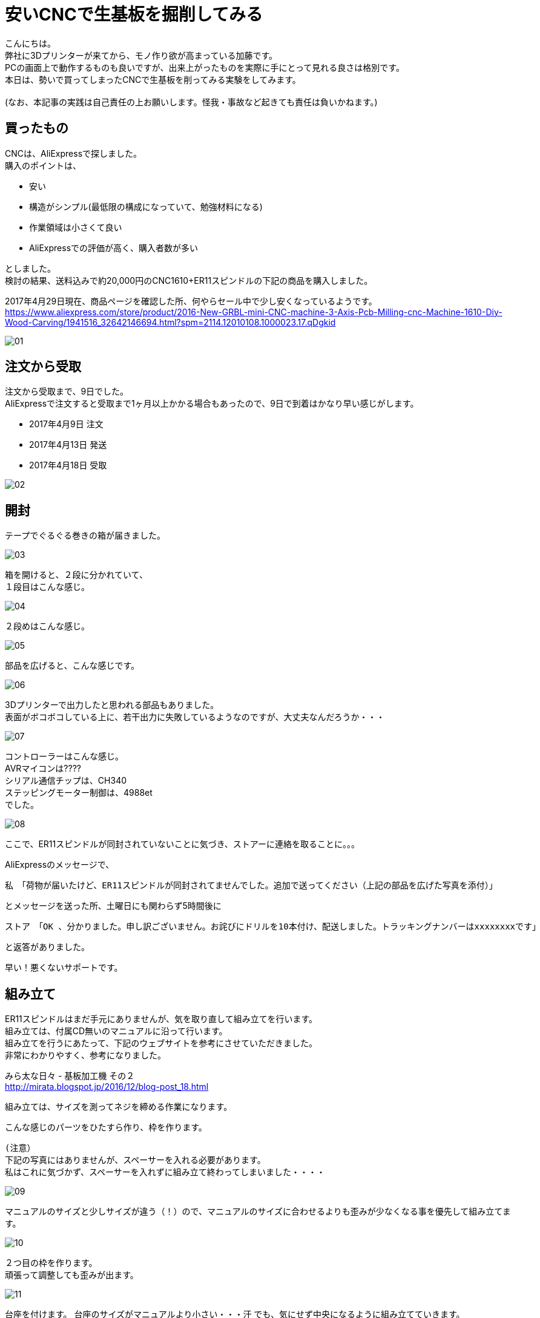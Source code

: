 = 安いCNCで生基板を掘削してみる
:published_at: 2017-04-29
:hp-alt-title: I drill dough with cheap CNC I bought at AliExpress
:hp-tags: KatoK,CNC,CNC1610,bCNC,Inkscape
:hp-image: kato/8/33.png


こんにちは。 +
弊社に3Dプリンターが来てから、モノ作り欲が高まっている加藤です。 +
PCの画面上で動作するものも良いですが、出来上がったものを実際に手にとって見れる良さは格別です。 +
本日は、勢いで買ってしまったCNCで生基板を削ってみる実験をしてみます。 +
 +
(なお、本記事の実践は自己責任の上お願いします。怪我・事故など起きても責任は負いかねます。) +


## 買ったもの
CNCは、AliExpressで探しました。 +
購入のポイントは、 +

* 安い
* 構造がシンプル(最低限の構成になっていて、勉強材料になる)
* 作業領域は小さくて良い
* AliExpressでの評価が高く、購入者数が多い

としました。 +
検討の結果、送料込みで約20,000円のCNC1610+ER11スピンドルの下記の商品を購入しました。

2017年4月29日現在、商品ページを確認した所、何やらセール中で少し安くなっているようです。 +
https://www.aliexpress.com/store/product/2016-New-GRBL-mini-CNC-machine-3-Axis-Pcb-Milling-cnc-Machine-1610-Diy-Wood-Carving/1941516_32642146694.html?spm=2114.12010108.1000023.17.qDgkid


image::kato/8/01.png[]


## 注文から受取

注文から受取まで、9日でした。 +
AliExpressで注文すると受取まで1ヶ月以上かかる場合もあったので、9日で到着はかなり早い感じがします。 

* 2017年4月9日 注文
* 2017年4月13日 発送
* 2017年4月18日 受取

image::kato/8/02.png[]


## 開封
テープでぐるぐる巻きの箱が届きました。

image::kato/8/03.png[]

箱を開けると、２段に分かれていて、 +
１段目はこんな感じ。

image::kato/8/04.jpg[]

２段めはこんな感じ。

image::kato/8/05.jpg[]


部品を広げると、こんな感じです。

image::kato/8/06.png[]

3Dプリンターで出力したと思われる部品もありました。 +
表面がボコボコしている上に、若干出力に失敗しているようなのですが、大丈夫なんだろうか・・・

image::kato/8/07.jpg[]

コントローラーはこんな感じ。 +
AVRマイコンは???? +
シリアル通信チップは、CH340 +
ステッピングモーター制御は、4988et +
でした。

image::kato/8/08.jpg[]


ここで、ER11スピンドルが同封されていないことに気づき、ストアーに連絡を取ることに。。。

AliExpressのメッセージで、 +

```
私　「荷物が届いたけど、ER11スピンドルが同封されてませんでした。追加で送ってください（上記の部品を広げた写真を添付）」 
```
とメッセージを送った所、土曜日にも関わらず5時間後に +
```
ストア　「OK 、分かりました。申し訳ございません。お詫びにドリルを10本付け、配送しました。トラッキングナンバーはxxxxxxxxです」 
```
と返答がありました。 +

早い！悪くないサポートです。


## 組み立て
ER11スピンドルはまだ手元にありませんが、気を取り直して組み立てを行います。 +
組み立ては、付属CD無いのマニュアルに沿って行います。 +
組み立てを行うにあたって、下記のウェブサイトを参考にさせていただきました。 +
非常にわかりやすく、参考になりました。 +

みら太な日々 - 基板加工機 その２ +
http://mirata.blogspot.jp/2016/12/blog-post_18.html +


組み立ては、サイズを測ってネジを締める作業になります。 +

こんな感じのパーツをひたすら作り、枠を作ります。 +

```
(注意）
下記の写真にはありませんが、スペーサーを入れる必要があります。
私はこれに気づかず、スペーサーを入れずに組み立て終わってしまいました・・・・
```

image::kato/8/09.jpg[]

マニュアルのサイズと少しサイズが違う（！）ので、マニュアルのサイズに合わせるよりも歪みが少なくなる事を優先して組み立てます。

image::kato/8/10.jpg[]

２つ目の枠を作ります。 +
頑張って調整しても歪みが出ます。

image::kato/8/11.jpg[]

台座を付けます。
台座のサイズがマニュアルより小さい・・・汗
でも、気にせず中央になるように組み立てていきます。

もちろん、スムーズには動きません！ +
ポイントとしては、ネジを締めすぎないようすることです。 +
台座がガタガタしなければOKかと思います。

image::kato/8/12.jpg[]

背の部分を付けます。
支えがプラスチックなため、完璧な90度にはなりません！

image::kato/8/13.jpg[]

ステッピングモーターをつけていきます。

image::kato/8/14.png[]

ドリル、コントローラー基板を付けて完成です。
できました！

image::kato/8/15.jpg[]


早速電源に！と思ったのですが、付属していたケーブルだと電源からすぐ抜けてしまいました。 +
よく見てみると、差し込みの部分に穴が空いていません！ +
(穴って重要だったんですね) +
仕方ないので、手持ちのケーブルで電源につなぎました。

image::kato/8/16.jpg[]


## Gコードデータを用意する

掘削するためには、Gコードと呼ばれるデータを用意する必要があります。

Gコードの生成には、InkscapeとそのGcodetoolsを使いました。

Draw Freely | Inkscape +
https://inkscape.org/ja/

User:BHSPitMonkey/Inkscape and Gcodetools Tutorial +
(Gcodetoolsの説明があるページ) +
https://www.shapeoko.com/wiki/index.php/User:BHSPitMonkey/Inkscape_and_Gcodetools_Tutorial


こんな感じで、データを作ります。

image::kato/8/17.png[]

「エクステンション」→「Gcodetools」→「Orientation points」からZ軸の掘削の深さ指定を行い、

image::kato/8/18.png[]

次に、「エクステンション」→「Gcodetools」→「Path to Gcode」でGcodeの生成を行います。
場合によっては、Preferencesタブから出力先を指定する必要があります。

image::kato/8/19.png[]

「Apply」ボタン押下で、それっぽいデータが出来上がりました。

image::kato/8/20.png[]



## 実際に掘削してみる

#### bCNCの準備

私は、普段Macで作業していますが、 +
とりあえず、Macでも動作し雰囲気も良さそうだったためbCNCを使ってみることにしました。

GitHub - vlachoudis / bCNC + 
https://github.com/vlachoudis/bCNC

事前にMacとCNC1610を接続しておきます。 +
bCNC起動後、それっぽいシリアルポートを選択し、「開く」をクリックします。 +
これで、bCNC上からCNC1610を制御出来るようになりました。

image::kato/8/21.png[]


次に、先程作ったGコードを読み込みます。 +
EditorタブのEditメニューからインポートを行います。

image::kato/8/22.png[]

すると、Gコードが左側に出てきます。 +
ここで、M3から始まる行は、ドリルの回転スピードですが、指定がなかったため「M3 S700」と変更しました。 +
回転スピードが早いと、結構うるさいです！！！ +
回転スピードを下げる場合、軸の移動速度や、1回で掘る深さなどの調整が必要そうなので、ここらへんは今後いい感じの設定を模索する事になりそうです。

image::kato/8/23.png[]

読み込むとこんな感じになります。 +
(黄色やピンクの枠線は表示されていないかもしれません)

image::kato/8/24.png[]


#### 生基板セット
掘削で使う素材を台座にセットします。 +
安全のため、電源を抜いた状態で作業するのが良いと思います。

私は、板の上に生基板を置く形にしてみました。 +
また、動かないように「穴の開いた金属の棒?(東急ハンズ渋谷店で購入)」で固定してみました。

image::kato/8/25.jpg[]

また、「生基板とモーター(ドリル部分と通電する場所)」と制御基板の「A5ピン」を繋いでおきます。 +
こうすることで、bCNCのAutolevel機能を使うことができます。 +
Autolevel機能とは、掘削対象の歪みを考慮して掘削してくれる機能です。 +
基板のように掘削の深さの正確さが求められるようなケースではありがたい機能です。 +
とくに、今回のCNC1610のように、そもそも歪んでいるマシンの場合、非常にありがたく必須の機能です。

image::kato/8/26.jpg[]


#### 原点調整

再度、CNC1610とbCNCを接続し、原点を決めます。 +
Control部分で左下部分に、ドリル刃の先端が来るように調整します。

image::kato/8/27.png[]

調整ができたら、「X=0」「Y=0」「Z=0」をクリックし、原点に設定します。

image::kato/8/28.png[]


ドリルの位置はこんな感じ。
(画像の使い回しですいません)

image::kato/8/25.jpg[]


#### Autolevel

Autolevel機能で、歪みを計測します。 +
メニューから「Probeタブ」「Autolevel」を選択します。 +
次に、左側のAutolevelのXYZ軸それぞれに対して、「Min」と「Max」「Step」を設定します。 +
設定が完了したら、メニューの「Scan」をクリックします。

Autolevelの測定が動作している様子はこんな感じです。

++++
<iframe width="560" height="315" src="https://www.youtube.com/embed/RSo8akVMQ3E" frameborder="0" allowfullscreen></iframe>
++++

また、測定が完了すると、歪みが画面上に表示されます。 +
組み立てたCNCマシンは、結構歪んでいるようです。。。

image::kato/8/29.png[]


## いざ、掘削！

ここまでできれば、後はGコードの内容で掘削できます。 +
メニューのControleタブを開いて、「Start」をクリックします。



掘削が進んでいます。

image::kato/8/30.jpg[]

できました！

image::kato/8/31.jpg[]

動作している様子はこんな感じです。 +
どこまで進んでいるのかリアルタイムで確認できて、いい感じです♪

++++
<iframe width="560" height="315" src="https://www.youtube.com/embed/K4EgaISKc3A" frameborder="0" allowfullscreen></iframe>
++++


#### 結果
削りカスを取ってみました。 +
黒くなっている部分は、生基板の金属部分が全て削れた場所です。

image::kato/8/32.jpg[]

拡大すると、こんな感じ。

image::kato/8/33.png[]

ロゴの横幅は、約4.5cmです。 +
こう見ると、Autolevelを行ったとは言え、Z軸の歪みが出ているようです。 +
とはいえ、送料込で約20,000円程度のCNCと考えれば、満足です。 +
CNCマシンの調整進めれば、もう少しは精度を上げることが出来そうです。


## まとめ

今回は、CNC1610の検証をしてみました。 +
その結果、送料込みで約20,000円という価格、また組立時に歪みが出ていたので心配していましたが、 +
ちゃんと動作し、そここその精度で掘削が出来ることがわかりました。

また、複製コストがほぼ0のソフトウェアと違い、モノ作りはどうしても原価がかかります。 +
その点、今回のCNC1610には3Dプリンターで出力された精度の低いパーツが含まれていましたが、 +
徹底的に原価を下げるための戦略として納得し、参考になりました。

とりあえず、今回の検証でCNCでプロトタイプ用の基板をサクッと作れる目処はたったため、 +
ガシガシ色んな回路を組んで、基板を作って遊んで行く予定です。




